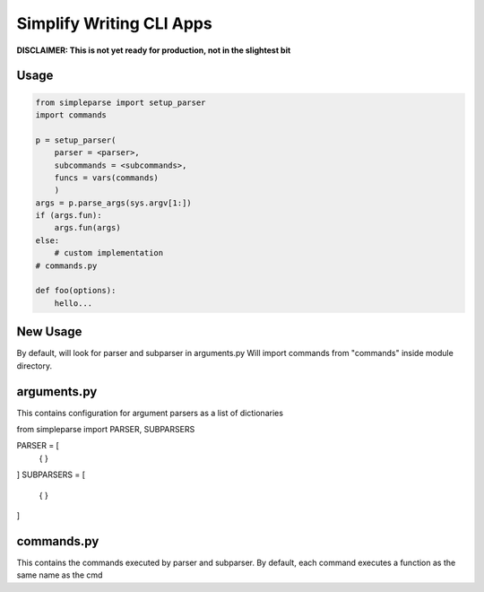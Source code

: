 Simplify Writing CLI Apps
=========================

**DISCLAIMER: This is not yet ready for production, not in the slightest bit**

Usage
-----

.. code-block:: pycon

    from simpleparse import setup_parser
    import commands

    p = setup_parser(
        parser = <parser>,
        subcommands = <subcommands>,
        funcs = vars(commands)
        )
    args = p.parse_args(sys.argv[1:])
    if (args.fun):
        args.fun(args)
    else:
        # custom implementation
    # commands.py

    def foo(options):
        hello...


New Usage
---------

.. code-block:: pycon
    from simpleparse import setup_parser
    p = setup_parser(__file__)
    p.parse()
    res = p.execute()

By default, will look for parser and subparser in arguments.py
Will import commands from "commands" inside module directory.


arguments.py
------------
This contains configuration for argument parsers as a list of
dictionaries

.. code-block:: pycon
from simpleparse import PARSER, SUBPARSERS

PARSER = [
    \{
    }
]
SUBPARSERS = [
    \{
    }
]


commands.py
-----------
This contains the commands executed by parser and subparser. By default,
each command executes a function as the same name as the cmd
